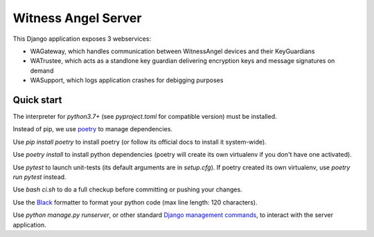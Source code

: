 Witness Angel Server
#################################

This Django application exposes 3 webservices:

- WAGateway, which handles communication between WitnessAngel devices and their KeyGuardians
- WATrustee, which acts as a standlone key guardian delivering encryption keys and message signatures on demand
- WASupport, which logs application crashes for debigging purposes


Quick start
===================

The interpreter for `python3.7+` (see `pyproject.toml` for compatible version) must be installed.

Instead of pip, we use `poetry <https://github.com/sdispater/poetry>`_ to manage dependencies.

Use `pip install poetry` to install poetry (or follow its official docs to install it system-wide).

Use `poetry install` to install python dependencies (poetry will create its own virtualenv if you don't have one activated).

Use `pytest` to launch unit-tests (its default arguments are in `setup.cfg`). If poetry created its own virtualenv, use `poetry run pytest` instead.

Use `bash ci.sh` to do a full checkup before committing or pushing your changes.

Use the `Black <https://black.readthedocs.io/en/stable/>`_ formatter to format your python code (max line length: 120 characters).

Use `python manage.py runserver`, or other standard `Django management commands <https://docs.djangoproject.com/en/dev/ref/django-admin/>`_, to interact with the server application.
